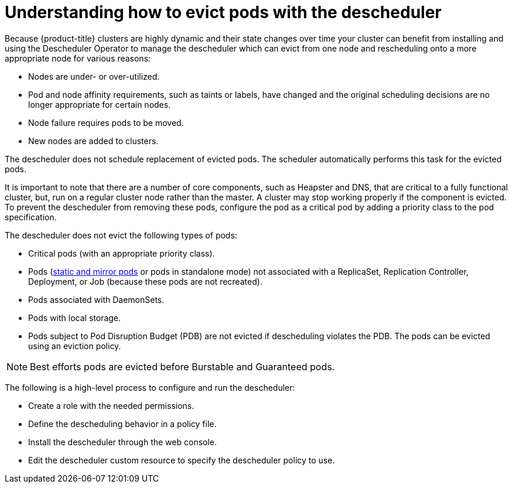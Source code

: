// Module included in the following assemblies:
//
// * nodes/nodes-scheduler-descheduler.adoc

[id='nodes-scheduler-descheduling-about_{context}']
= Understanding how to evict pods with the descheduler

Because {product-title} clusters are highly dynamic and their state changes over time 
your cluster can benefit from installing and using the Descheduler Operator to manage the descheduler which can evict from one node and rescheduling onto a more appropriate node for various reasons:

* Nodes are under- or over-utilized.
* Pod and node affinity requirements, such as taints or labels, have changed and the original scheduling decisions are no longer appropriate for certain nodes.
* Node failure requires pods to be moved.
* New nodes are added to clusters.

The descheduler does not schedule replacement of evicted pods. The scheduler automatically performs this task for the evicted pods.

It is important to note that there are a number of core components, such as Heapster and DNS, that are critical to a fully functional cluster,
but, run on a regular cluster node rather than the master. A cluster may stop working properly if the component is evicted. To prevent the
descheduler from removing these pods, configure the pod as a critical pod by adding a priority class to the pod specification.

The descheduler does not evict the following types of pods:

* Critical pods (with an appropriate priority class).
* Pods (link:https://kubernetes.io/docs/tasks/administer-cluster/static-pod/[static and mirror pods] or pods in standalone mode) not associated with a ReplicaSet, Replication Controller, Deployment, or Job (because these pods are not recreated).
* Pods associated with DaemonSets.
* Pods with local storage.
* Pods subject to Pod Disruption Budget (PDB) are not evicted if descheduling violates the PDB. The pods can be evicted using
an eviction policy.

[NOTE]
====
Best efforts pods are evicted before Burstable and Guaranteed pods.
====

The following is a high-level process to configure and run the descheduler:

* Create a role with the needed permissions. 

* Define the descheduling behavior in a policy file. 

* Install the descheduler through the web console.

* Edit the descheduler custom resource to specify the descheduler policy to use.

